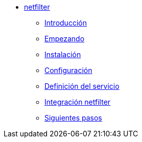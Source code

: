 * xref:manual-netfilter:index.adoc[netfilter]
** xref:manual-netfilter:introduction.adoc[Introducción]
** xref:manual-netfilter:getting-started.adoc[Empezando]
** xref:manual-netfilter:installation.adoc[Instalación]
** xref:manual-netfilter:configuration.adoc[Configuración]
** xref:manual-netfilter:service-definition.adoc[Definición del servicio]
** xref:manual-netfilter:netfilter-integration.adoc[Integración netfilter]
** xref:manual-netfilter:next-steps.adoc[Siguientes pasos]
